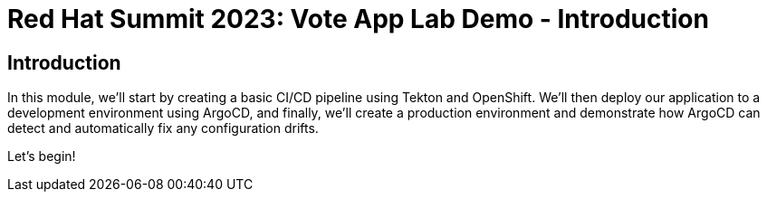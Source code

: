 # Red Hat Summit 2023: Vote App Lab Demo - Introduction

## Introduction

In this module, we'll start by creating a basic CI/CD pipeline using Tekton and OpenShift. We'll then deploy our application to a development environment using ArgoCD, and finally, we'll create a production environment and demonstrate how ArgoCD can detect and automatically fix any configuration drifts.

Let's begin!